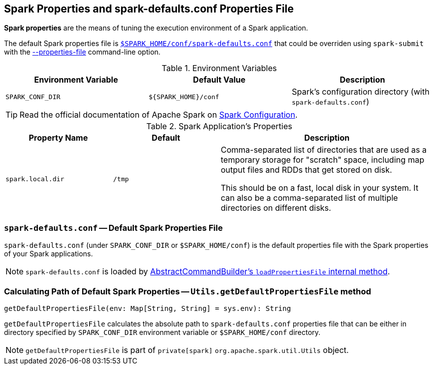 == Spark Properties and spark-defaults.conf Properties File

*Spark properties* are the means of tuning the execution environment of a Spark application.

The default Spark properties file is <<spark-defaults-conf, `$SPARK_HOME/conf/spark-defaults.conf`>> that could be overriden using `spark-submit` with the link:spark-submit.adoc#properties-file[--properties-file] command-line option.

.Environment Variables
[options="header",width="100%"]
|===
| Environment Variable | Default Value | Description
| `SPARK_CONF_DIR` | `${SPARK_HOME}/conf` | Spark's configuration directory (with `spark-defaults.conf`)
|===

TIP: Read the official documentation of Apache Spark on http://spark.apache.org/docs/latest/configuration.html[Spark Configuration].

[[properties]]
.Spark Application's Properties
[cols="1,1,2",options="header",width="100%"]
|===
| Property Name
| Default
| Description

| [[spark.local.dir]] `spark.local.dir`
| `/tmp`
| Comma-separated list of directories that are used as a temporary storage for "scratch" space, including map output files and RDDs that get stored on disk.

This should be on a fast, local disk in your system. It can also be a comma-separated list of multiple directories on different disks.
|===

=== [[spark-defaults-conf]] `spark-defaults.conf` -- Default Spark Properties File

`spark-defaults.conf` (under `SPARK_CONF_DIR` or `$SPARK_HOME/conf`) is the default properties file with the Spark properties of your Spark applications.

NOTE: `spark-defaults.conf` is loaded by link:spark-AbstractCommandBuilder.adoc#loadPropertiesFile[AbstractCommandBuilder's `loadPropertiesFile` internal method].

=== [[getDefaultPropertiesFile]] Calculating Path of Default Spark Properties -- `Utils.getDefaultPropertiesFile` method

[source, scala]
----
getDefaultPropertiesFile(env: Map[String, String] = sys.env): String
----

`getDefaultPropertiesFile` calculates the absolute path to `spark-defaults.conf` properties file that can be either in directory specified by `SPARK_CONF_DIR` environment variable or `$SPARK_HOME/conf` directory.

NOTE: `getDefaultPropertiesFile` is part of `private[spark]` `org.apache.spark.util.Utils` object.
